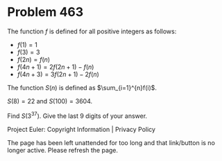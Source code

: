 *   Problem 463

   The function $f$ is defined for all positive integers as follows:

     * $f(1)=1$
     * $f(3)=3$
     * $f(2n)=f(n)$
     * $f(4n + 1)=2f(2n + 1) - f(n)$
     * $f(4n + 3)=3f(2n + 1) - 2f(n)$

   The function $S(n)$ is defined as $\sum_{i=1}^{n}f(i)$.

   $S(8)=22$ and $S(100)=3604$.

   Find $S(3^{37})$. Give the last 9 digits of your answer.

   Project Euler: Copyright Information | Privacy Policy

   The page has been left unattended for too long and that link/button is no
   longer active. Please refresh the page.
